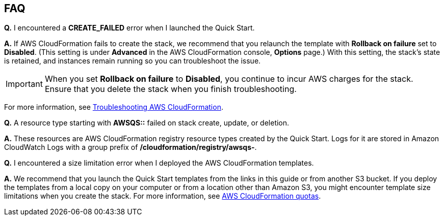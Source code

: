 // Add any tips or answers to anticipated questions. This could include the following troubleshooting information. If you don’t have any other Q&A to add, change “FAQ” to “Troubleshooting.”

== FAQ


*Q.* I encountered a *CREATE_FAILED* error when I launched the Quick Start.

*A.* If AWS CloudFormation fails to create the stack, we recommend that you relaunch the template with *Rollback on failure* set to *Disabled*. (This setting is under *Advanced* in the AWS CloudFormation console, *Options* page.) With this setting, the stack’s state is retained, and instances remain running so you can troubleshoot the issue.

IMPORTANT: When you set *Rollback on failure* to *Disabled*, you continue to incur AWS charges for the stack. Ensure that you delete the stack when you finish troubleshooting.

For more information, see https://docs.aws.amazon.com/AWSCloudFormation/latest/UserGuide/troubleshooting.html[Troubleshooting AWS CloudFormation^].

*Q.* A resource type starting with *AWSQS::* failed on stack create, update, or deletion.

*A.* These resources are AWS CloudFormation registry resource types created by the Quick Start. Logs for it are stored in Amazon CloudWatch Logs with a group prefix of */cloudformation/registry/awsqs-*.

*Q.* I encountered a size limitation error when I deployed the AWS CloudFormation templates.

*A.* We recommend that you launch the Quick Start templates from the links in this guide or from another S3 bucket. If you deploy the templates from a local copy on your computer or from a location other than Amazon S3, you might encounter template size limitations when you create the stack. For more information, see http://docs.aws.amazon.com/AWSCloudFormation/latest/UserGuide/cloudformation-limits.html[AWS CloudFormation quotas^].
